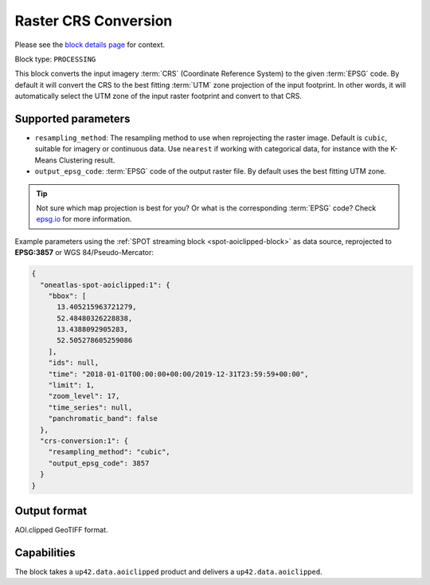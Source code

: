.. meta::
  :description: UP42 processing blocks: CRS conversion block description
  :keywords: UP42, processing, CRS, EPSG, block description

.. _crs-conversion-block:

Raster CRS Conversion
=====================
Please see the `block details page <https://marketplace.up42.com/block/30f20bac-7499-4159-a4f3-38188a6e33e0>`_ for context.

Block type: ``PROCESSING``

This block converts the input imagery :term:`CRS` (Coordinate Reference System) to the given :term:`EPSG` code. By default it will
convert the CRS to the best fitting :term:`UTM` zone projection of the input footprint. In other
words, it will automatically select the UTM zone of the input raster footprint and
convert to that CRS.

Supported parameters
--------------------

* ``resampling_method``: The resampling method to use when reprojecting the raster image. Default is ``cubic``, suitable for imagery or continuous data. Use ``nearest`` if working with categorical data, for instance with the K-Means Clustering result.
* ``output_epsg_code``: :term:`EPSG` code of the output raster file. By default uses the best fitting UTM zone.

.. tip::

  Not sure which map projection is best for you? Or what is the corresponding :term:`EPSG`
  code? Check `epsg.io <https://epsg.io>`_ for more information.

Example parameters using the :ref:`SPOT streaming block
<spot-aoiclipped-block>` as data source, reprojected to **EPSG:3857** or WGS 84/Pseudo-Mercator:

.. code-block:: javascript

    {
      "oneatlas-spot-aoiclipped:1": {
        "bbox": [
          13.405215963721279,
          52.48480326228838,
          13.4388092905283,
          52.505278605259086
        ],
        "ids": null,
        "time": "2018-01-01T00:00:00+00:00/2019-12-31T23:59:59+00:00",
        "limit": 1,
        "zoom_level": 17,
        "time_series": null,
        "panchromatic_band": false
      },
      "crs-conversion:1": {
        "resampling_method": "cubic",
        "output_epsg_code": 3857
      }
    }


Output format
-------------

AOI.clipped GeoTIFF format.

Capabilities
------------

The block takes a ``up42.data.aoiclipped`` product and delivers a ``up42.data.aoiclipped``.
